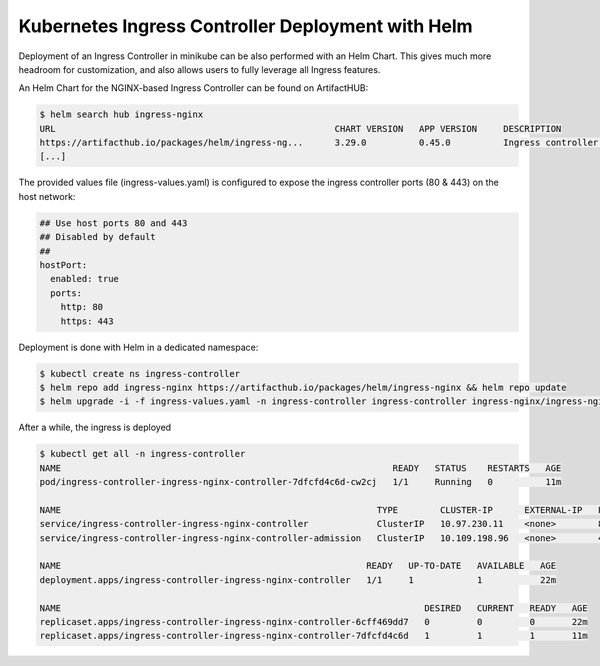 Kubernetes Ingress Controller Deployment with Helm
==================================================

Deployment of an Ingress Controller in minikube can be also performed with an Helm Chart.
This gives much more headroom for customization, and also allows users to fully leverage all Ingress features.

An Helm Chart for the NGINX-based Ingress Controller can be found on ArtifactHUB:

.. code:: bash

  $ helm search hub ingress-nginx
  URL                                                     CHART VERSION   APP VERSION     DESCRIPTION
  https://artifacthub.io/packages/helm/ingress-ng...      3.29.0          0.45.0          Ingress controller for Kubernetes using NGINX a... 
  [...]

The provided values file (ingress-values.yaml) is configured to expose the ingress controller ports (80 & 443) on the host network:

.. code:: bash

  ## Use host ports 80 and 443
  ## Disabled by default
  ##
  hostPort:
    enabled: true
    ports:
      http: 80
      https: 443

Deployment is done with Helm in a dedicated namespace:

.. code:: bash

  $ kubectl create ns ingress-controller
  $ helm repo add ingress-nginx https://artifacthub.io/packages/helm/ingress-nginx && helm repo update
  $ helm upgrade -i -f ingress-values.yaml -n ingress-controller ingress-controller ingress-nginx/ingress-nginx

After a while, the ingress is deployed

.. code:: bash

  $ kubectl get all -n ingress-controller
  NAME                                                               READY   STATUS    RESTARTS   AGE
  pod/ingress-controller-ingress-nginx-controller-7dfcfd4c6d-cw2cj   1/1     Running   0          11m

  NAME                                                            TYPE        CLUSTER-IP      EXTERNAL-IP   PORT(S)          AGE
  service/ingress-controller-ingress-nginx-controller             ClusterIP   10.97.230.11    <none>        80/TCP,443/TCP   22m
  service/ingress-controller-ingress-nginx-controller-admission   ClusterIP   10.109.198.96   <none>        443/TCP          22m

  NAME                                                          READY   UP-TO-DATE   AVAILABLE   AGE
  deployment.apps/ingress-controller-ingress-nginx-controller   1/1     1            1           22m

  NAME                                                                     DESIRED   CURRENT   READY   AGE
  replicaset.apps/ingress-controller-ingress-nginx-controller-6cff469dd7   0         0         0       22m
  replicaset.apps/ingress-controller-ingress-nginx-controller-7dfcfd4c6d   1         1         1       11m

